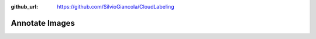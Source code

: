 :github_url: https://github.com/SilvioGiancola/CloudLabeling

.. role:: raw-html(raw)
   :format: html
.. default-role:: raw-html

Annotate Images
================
